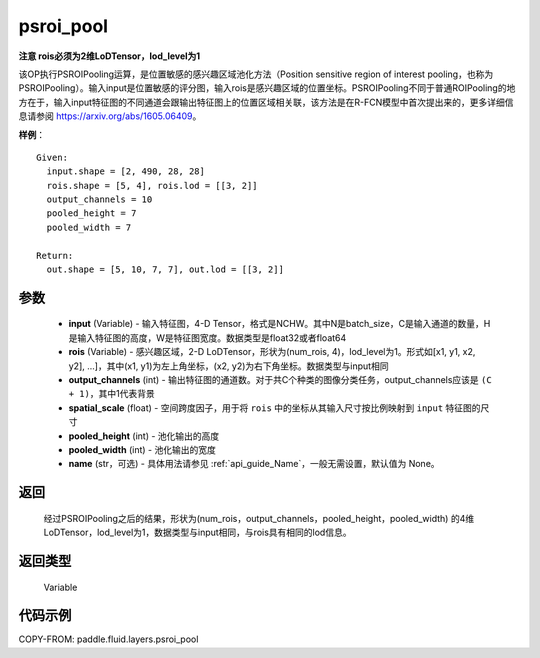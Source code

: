 .. _cn_api_fluid_layers_psroi_pool:

psroi_pool
-------------------------------

.. py:function:: paddle.fluid.layers.psroi_pool(input, rois, output_channels, spatial_scale, pooled_height, pooled_width, name=None)




**注意 rois必须为2维LoDTensor，lod_level为1**

该OP执行PSROIPooling运算，是位置敏感的感兴趣区域池化方法（Position sensitive region of interest pooling，也称为PSROIPooling）。输入input是位置敏感的评分图，输入rois是感兴趣区域的位置坐标。PSROIPooling不同于普通ROIPooling的地方在于，输入input特征图的不同通道会跟输出特征图上的位置区域相关联，该方法是在R-FCN模型中首次提出来的，更多详细信息请参阅 https://arxiv.org/abs/1605.06409。


**样例**：

::

      Given:
        input.shape = [2, 490, 28, 28]
        rois.shape = [5, 4], rois.lod = [[3, 2]]
        output_channels = 10
        pooled_height = 7
        pooled_width = 7

      Return:
        out.shape = [5, 10, 7, 7], out.lod = [[3, 2]]


参数
::::::::::::

    - **input** (Variable) - 输入特征图，4-D Tensor，格式是NCHW。其中N是batch_size，C是输入通道的数量，H是输入特征图的高度，W是特征图宽度。数据类型是float32或者float64
    - **rois** (Variable) - 感兴趣区域，2-D LoDTensor，形状为(num_rois, 4)，lod_level为1。形式如[x1, y1, x2, y2], ...]，其中(x1, y1)为左上角坐标，(x2, y2)为右下角坐标。数据类型与input相同
    - **output_channels** (int) - 输出特征图的通道数。对于共C个种类的图像分类任务，output_channels应该是 ``(C + 1)``，其中1代表背景
    - **spatial_scale** (float) - 空间跨度因子，用于将 ``rois`` 中的坐标从其输入尺寸按比例映射到 ``input`` 特征图的尺寸
    - **pooled_height** (int) - 池化输出的高度
    - **pooled_width** (int) - 池化输出的宽度
    - **name** (str，可选) - 具体用法请参见 :ref:`api_guide_Name`，一般无需设置，默认值为 None。

返回
::::::::::::
 经过PSROIPooling之后的结果，形状为(num_rois，output_channels，pooled_height，pooled_width) 的4维LoDTensor，lod_level为1，数据类型与input相同，与rois具有相同的lod信息。

返回类型
::::::::::::
  Variable

代码示例
::::::::::::

COPY-FROM: paddle.fluid.layers.psroi_pool